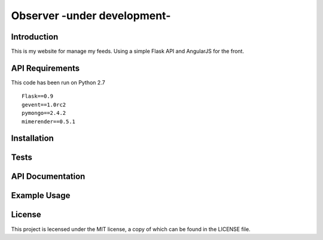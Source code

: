 ============================
Observer -under development-
============================

Introduction
============
This is my website for manage my feeds.
Using a simple Flask API and AngularJS for the front.

.. image:: https://github.com/Lujeni/observer/raw/master/front/img/observer_sample.jpg

API Requirements
================
This code has been run on Python 2.7
::

   Flask==0.9
   gevent==1.0rc2
   pymongo==2.4.2
   mimerender==0.5.1


Installation
============

Tests
=====

API Documentation
=================

Example Usage
=============

License
=======
This project is lecensed under the MIT license, a copy of which can be found in the LICENSE file.

